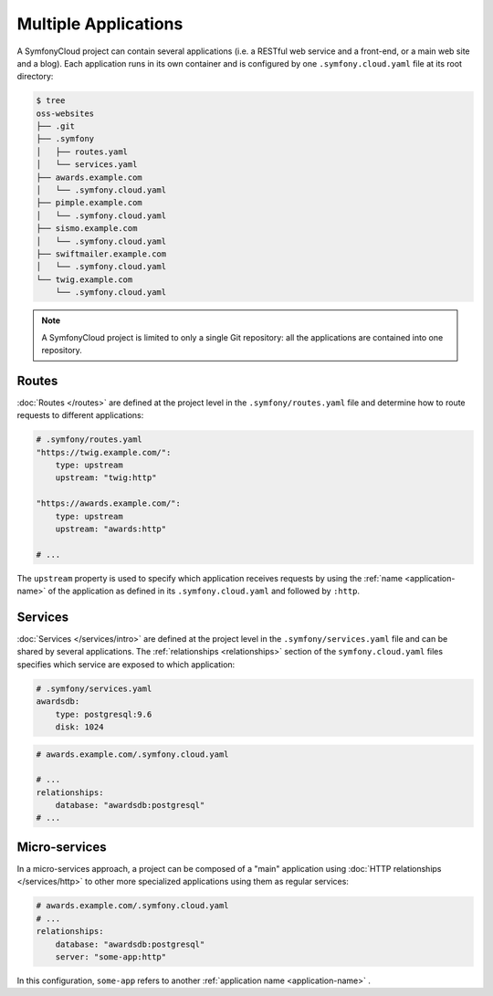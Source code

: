 Multiple Applications
=====================

A SymfonyCloud project can contain several applications (i.e. a RESTful web
service and a front-end, or a main web site and a blog). Each application runs
in its own container and is configured by one ``.symfony.cloud.yaml`` file at
its root directory:

.. code-block:: terminal

    $ tree
    oss-websites
    ├── .git
    ├── .symfony
    │   ├── routes.yaml
    │   └── services.yaml
    ├── awards.example.com
    │   └── .symfony.cloud.yaml
    ├── pimple.example.com
    │   └── .symfony.cloud.yaml
    ├── sismo.example.com
    │   └── .symfony.cloud.yaml
    ├── swiftmailer.example.com
    │   └── .symfony.cloud.yaml
    └── twig.example.com
        └── .symfony.cloud.yaml

.. note::

    A SymfonyCloud project is limited to only a single Git repository: all the
    applications are contained into one repository.

Routes
------

:doc:`Routes </routes>` are defined at the project level in the
``.symfony/routes.yaml`` file and determine how to route requests to different
applications:

.. code-block:: yaml

    # .symfony/routes.yaml
    "https://twig.example.com/":
        type: upstream
        upstream: "twig:http"

    "https://awards.example.com/":
        type: upstream
        upstream: "awards:http"

    # ...

The ``upstream`` property is used to specify which application receives requests
by using the :ref:`name <application-name>` of the application as defined in
its ``.symfony.cloud.yaml`` and followed by ``:http``.

Services
--------

:doc:`Services </services/intro>` are defined at the project level in the
``.symfony/services.yaml`` file and can be shared by several applications. The
:ref:`relationships <relationships>` section of the ``symfony.cloud.yaml`` files
specifies which service are exposed to which application:

.. code-block:: yaml

    # .symfony/services.yaml
    awardsdb:
        type: postgresql:9.6
        disk: 1024

.. code-block:: yaml

    # awards.example.com/.symfony.cloud.yaml

    # ...
    relationships:
        database: "awardsdb:postgresql"
    # ...

Micro-services
--------------

In a micro-services approach, a project can be composed of a "main" application
using :doc:`HTTP relationships </services/http>` to other more specialized
applications using them as regular services:

.. code-block:: yaml

    # awards.example.com/.symfony.cloud.yaml
    # ...
    relationships:
        database: "awardsdb:postgresql"
        server: "some-app:http"

In this configuration, ``some-app`` refers to another :ref:`application name
<application-name>` .